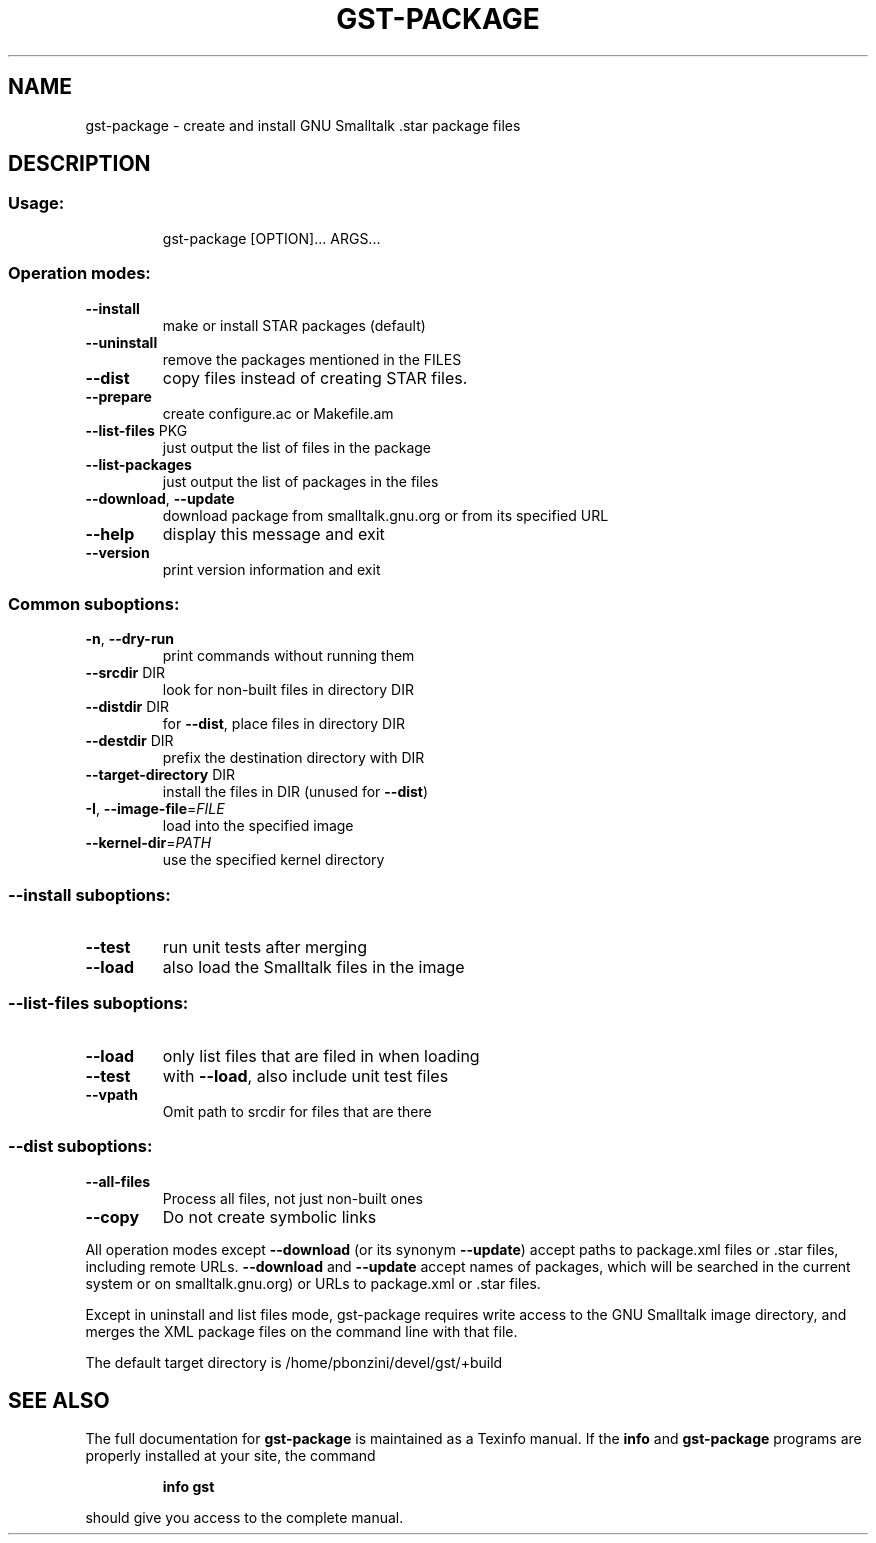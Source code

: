 .\" DO NOT MODIFY THIS FILE!  It was generated by help2man 1.28.
.TH GST-PACKAGE "1" "April 2010" "gst-package version 3.2-7dba092" "User Commands"
.SH NAME
gst-package \- create and install GNU Smalltalk .star package files
.SH DESCRIPTION
.SS "Usage:"
.IP
gst-package [OPTION]... ARGS...
.SS "Operation modes:"
.TP
\fB\-\-install\fR
make or install STAR packages (default)
.TP
\fB\-\-uninstall\fR
remove the packages mentioned in the FILES
.TP
\fB\-\-dist\fR
copy files instead of creating STAR files.
.TP
\fB\-\-prepare\fR
create configure.ac or Makefile.am
.TP
\fB\-\-list\-files\fR PKG
just output the list of files in the package
.TP
\fB\-\-list\-packages\fR
just output the list of packages in the files
.TP
\fB\-\-download\fR, \fB\-\-update\fR
download package from smalltalk.gnu.org or
from its specified URL
.TP
\fB\-\-help\fR
display this message and exit
.TP
\fB\-\-version\fR
print version information and exit
.SS "Common suboptions:"
.TP
\fB\-n\fR, \fB\-\-dry\-run\fR
print commands without running them
.TP
\fB\-\-srcdir\fR DIR
look for non-built files in directory DIR
.TP
\fB\-\-distdir\fR DIR
for \fB\-\-dist\fR, place files in directory DIR
.TP
\fB\-\-destdir\fR DIR
prefix the destination directory with DIR
.TP
\fB\-\-target\-directory\fR DIR
install the files in DIR (unused for \fB\-\-dist\fR)
.TP
\fB\-I\fR, \fB\-\-image\-file\fR=\fIFILE\fR
load into the specified image
.TP
\fB\-\-kernel\-dir\fR=\fIPATH\fR
use the specified kernel directory
.SS "--install suboptions:"
.TP
\fB\-\-test\fR
run unit tests after merging
.TP
\fB\-\-load\fR
also load the Smalltalk files in the image
.SS "--list-files suboptions:"
.TP
\fB\-\-load\fR
only list files that are filed in when loading
.TP
\fB\-\-test\fR
with \fB\-\-load\fR, also include unit test files
.TP
\fB\-\-vpath\fR
Omit path to srcdir for files that are there
.SS "--dist suboptions:"
.TP
\fB\-\-all\-files\fR
Process all files, not just non-built ones
.TP
\fB\-\-copy\fR
Do not create symbolic links
.PP
All operation modes except \fB\-\-download\fR (or its synonym \fB\-\-update\fR) accept
paths to package.xml files or .star files, including remote URLs.
\fB\-\-download\fR and \fB\-\-update\fR accept names of packages, which will be searched
in the current system or on smalltalk.gnu.org)
or URLs to package.xml or .star files.
.PP
Except in uninstall and list files mode, gst-package requires write
access to the GNU Smalltalk image directory, and merges the XML package
files on the command line with that file.
.PP
The default target directory is /home/pbonzini/devel/gst/+build
.SH "SEE ALSO"
The full documentation for
.B gst-package
is maintained as a Texinfo manual.  If the
.B info
and
.B gst-package
programs are properly installed at your site, the command
.IP
.B info gst
.PP
should give you access to the complete manual.
